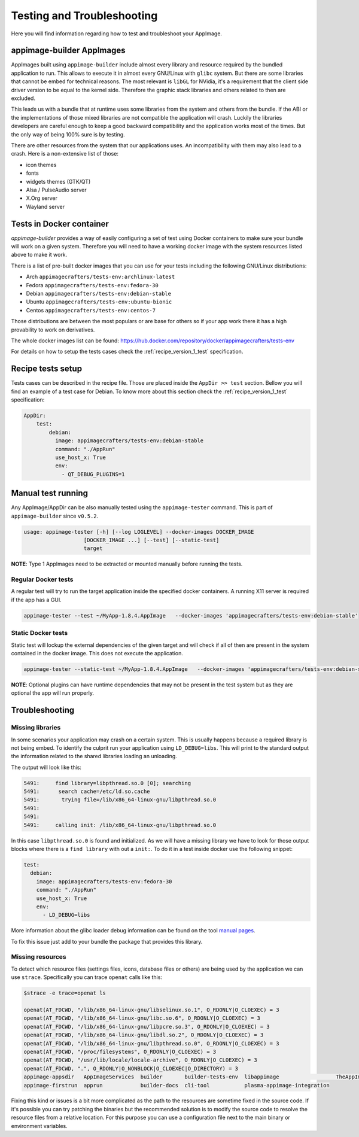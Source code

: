 .. _advanced-testing:

"""""""""""""""""""""""""""
Testing and Troubleshooting
"""""""""""""""""""""""""""

Here you will find information regarding how to test and troubleshoot your AppImage.

==========================
appimage-builder AppImages
==========================

AppImages built using ``appimage-builder`` include almost every library and resource required by the bundled application
to run. This allows to execute it in almost every GNU/Linux with ``glibc`` system. But there are some libraries that
cannot be embed for technical reasons. The most relevant is ``libGL`` for NVidia, it's a requirement that the client
side driver version to be equal to the kernel side. Therefore the graphic stack libraries and others related to then
are excluded.

This leads us with a bundle that at runtime uses some libraries from the system and others from the bundle. If the
ABI or the implementations of those mixed libraries are not compatible the application will crash. Luckily the libraries
developers are careful enough to keep a good backward compatibility and the application works most of the times. But
the only way of being 100% sure is by testing.

There are other resources from the system that our applications uses. An incompatibility with them may also lead to a
crash. Here is a non-extensive list of those:

- icon themes
- fonts
- widgets themes (GTK/QT)
- Alsa / PulseAudio server
- X.Org server
- Wayland server


=========================
Tests in Docker container
=========================

`appimage-builder` provides a way of easily configuring a set of test using Docker containers to make sure your bundle
will work on a given system. Therefore you will need to have a working docker image with the system resources listed
above to make it work.

There is a list of pre-built docker images that you can use for your tests including the following GNU/Linux
distributions:

- Arch  ``appimagecrafters/tests-env:archlinux-latest``
- Fedora ``appimagecrafters/tests-env:fedora-30``
- Debian ``appimagecrafters/tests-env:debian-stable``
- Ubuntu ``appimagecrafters/tests-env:ubuntu-bionic``
- Centos ``appimagecrafters/tests-env:centos-7``

Those distributions are between the most populars or are base for others so if your app work there it has a high
provability to work on derivatives.

The whole docker images list can be found: https://hub.docker.com/repository/docker/appimagecrafters/tests-env

For details on how to setup the tests cases check the :ref:`recipe_version_1_test` specification.

==================
Recipe tests setup
==================

Tests cases can be described in the recipe file. Those are placed inside the ``AppDir >> test`` section. Bellow you
will find an example of a test case for Debian. To know more about this section check the :ref:`recipe_version_1_test`
specification:

.. code-block:: yaml

    AppDir:
        test:
            debian:
              image: appimagecrafters/tests-env:debian-stable
              command: "./AppRun"
              use_host_x: True
              env:
                - QT_DEBUG_PLUGINS=1

===================
Manual test running
===================

Any AppImage/AppDir can be also manually tested using the ``appimage-tester`` command. This is part of
``appimage-builder`` since ``v0.5.2``.

.. code-block:: shell

    usage: appimage-tester [-h] [--log LOGLEVEL] --docker-images DOCKER_IMAGE
                       [DOCKER_IMAGE ...] [--test] [--static-test]
                       target

**NOTE**: Type 1 AppImages need to be extracted or mounted manually before running the tests.

Regular Docker tests
====================

A regular test will try to run the target application inside the specified docker containers. A running X11 server
is required if the app has a GUI.

.. code-block:: shel

    appimage-tester --test ~/MyApp-1.8.4.AppImage   --docker-images 'appimagecrafters/tests-env:debian-stable'


Static Docker tests
===================

Static test will lockup the external dependencies of the given target and will check if all of then are present
in the system contained in the docker image. This does not execute the application.

.. code-block:: shel

    appimage-tester --static-test ~/MyApp-1.8.4.AppImage   --docker-images 'appimagecrafters/tests-env:debian-stable'

**NOTE**: Optional plugins can have runtime dependencies that may not be present in the test system but as they are
optional the app will run properly.

===============
Troubleshooting
===============


Missing libraries
=================

In some scenarios your application may crash on a certain system. This is usually happens because a required library
is not being embed. To identify the culprit run your application using ``LD_DEBUG=libs``. This will print to the
standard output the information related to the shared libraries loading an unloading.


The output will look like this:

.. code-block:: shell

      5491:     find library=libpthread.so.0 [0]; searching
      5491:      search cache=/etc/ld.so.cache
      5491:       trying file=/lib/x86_64-linux-gnu/libpthread.so.0
      5491:
      5491:
      5491:     calling init: /lib/x86_64-linux-gnu/libpthread.so.0

In this case ``libpthread.so.0`` is found and initialized. As we will have a missing library we have to look for
those output blocks where there is a ``find library`` with out a ``init:``. To do it in a test inside docker use
the following snippet:

.. code-block:: shell

      test:
        debian:
          image: appimagecrafters/tests-env:fedora-30
          command: "./AppRun"
          use_host_x: True
          env:
            - LD_DEBUG=libs

More information about the glibc loader debug information can be found on the tool `manual pages`_.

.. _manual pages: http://man7.org/linux/man-pages/man8/ld.so.8.html

To fix this issue just add to your bundle the package that provides this library.

Missing resources
=================

To detect which resource files (settings files, icons, database files or others) are being used by the application we
can use ``strace``. Specifically you can trace ``openat`` calls like this:

.. code-block:: shell

    $strace -e trace=openat ls

    openat(AT_FDCWD, "/lib/x86_64-linux-gnu/libselinux.so.1", O_RDONLY|O_CLOEXEC) = 3
    openat(AT_FDCWD, "/lib/x86_64-linux-gnu/libc.so.6", O_RDONLY|O_CLOEXEC) = 3
    openat(AT_FDCWD, "/lib/x86_64-linux-gnu/libpcre.so.3", O_RDONLY|O_CLOEXEC) = 3
    openat(AT_FDCWD, "/lib/x86_64-linux-gnu/libdl.so.2", O_RDONLY|O_CLOEXEC) = 3
    openat(AT_FDCWD, "/lib/x86_64-linux-gnu/libpthread.so.0", O_RDONLY|O_CLOEXEC) = 3
    openat(AT_FDCWD, "/proc/filesystems", O_RDONLY|O_CLOEXEC) = 3
    openat(AT_FDCWD, "/usr/lib/locale/locale-archive", O_RDONLY|O_CLOEXEC) = 3
    openat(AT_FDCWD, ".", O_RDONLY|O_NONBLOCK|O_CLOEXEC|O_DIRECTORY) = 3
    appimage-appsdir   AppImageServices  builder       builder-tests-env  libappimage                  TheAppImageWay
    appimage-firstrun  apprun            builder-docs  cli-tool           plasma-appimage-integration

Fixing this kind or issues is a bit more complicated as the path to the resources are sometime fixed in the source code.
If it's possible you can try patching the binaries but the recommended solution is to modify the source code to resolve
the resource files from a relative location. For this purpose you can use a configuration file next to the main binary
or environment variables.
